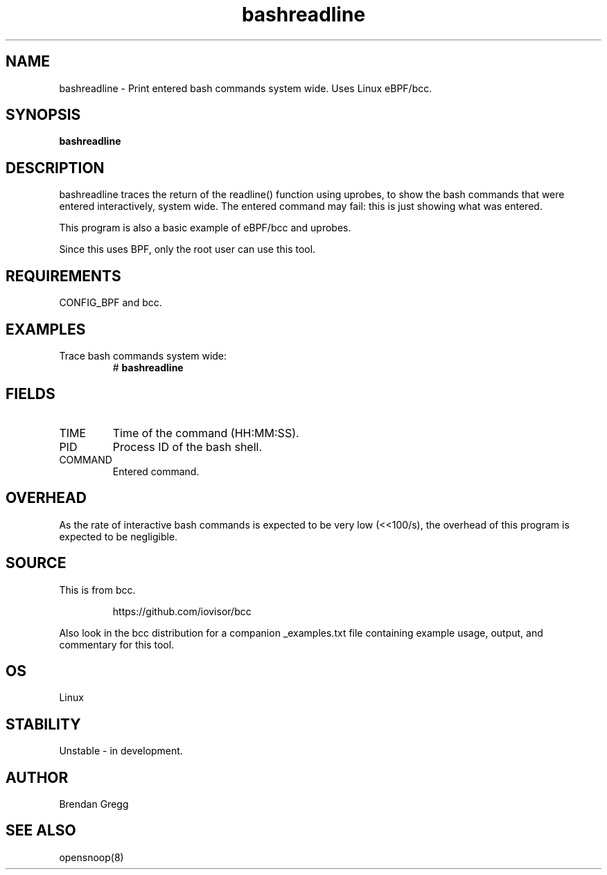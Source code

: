 .TH bashreadline 8  "2016-01-28" "USER COMMANDS"
.SH NAME
bashreadline \- Print entered bash commands system wide. Uses Linux eBPF/bcc.
.SH SYNOPSIS
.B bashreadline
.SH DESCRIPTION
bashreadline traces the return of the readline() function using uprobes, to
show the bash commands that were entered interactively, system wide. The
entered command may fail: this is just showing what was entered.

This program is also a basic example of eBPF/bcc and uprobes.

Since this uses BPF, only the root user can use this tool.
.SH REQUIREMENTS
CONFIG_BPF and bcc.
.SH EXAMPLES
.TP
Trace bash commands system wide:
#
.B bashreadline
.SH FIELDS
.TP
TIME
Time of the command (HH:MM:SS).
.TP
PID
Process ID of the bash shell.
.TP
COMMAND
Entered command.
.SH OVERHEAD
As the rate of interactive bash commands is expected to be very low (<<100/s),
the overhead of this program is expected to be negligible.
.SH SOURCE
This is from bcc.
.IP
https://github.com/iovisor/bcc
.PP
Also look in the bcc distribution for a companion _examples.txt file containing
example usage, output, and commentary for this tool.
.SH OS
Linux
.SH STABILITY
Unstable - in development.
.SH AUTHOR
Brendan Gregg
.SH SEE ALSO
opensnoop(8)
